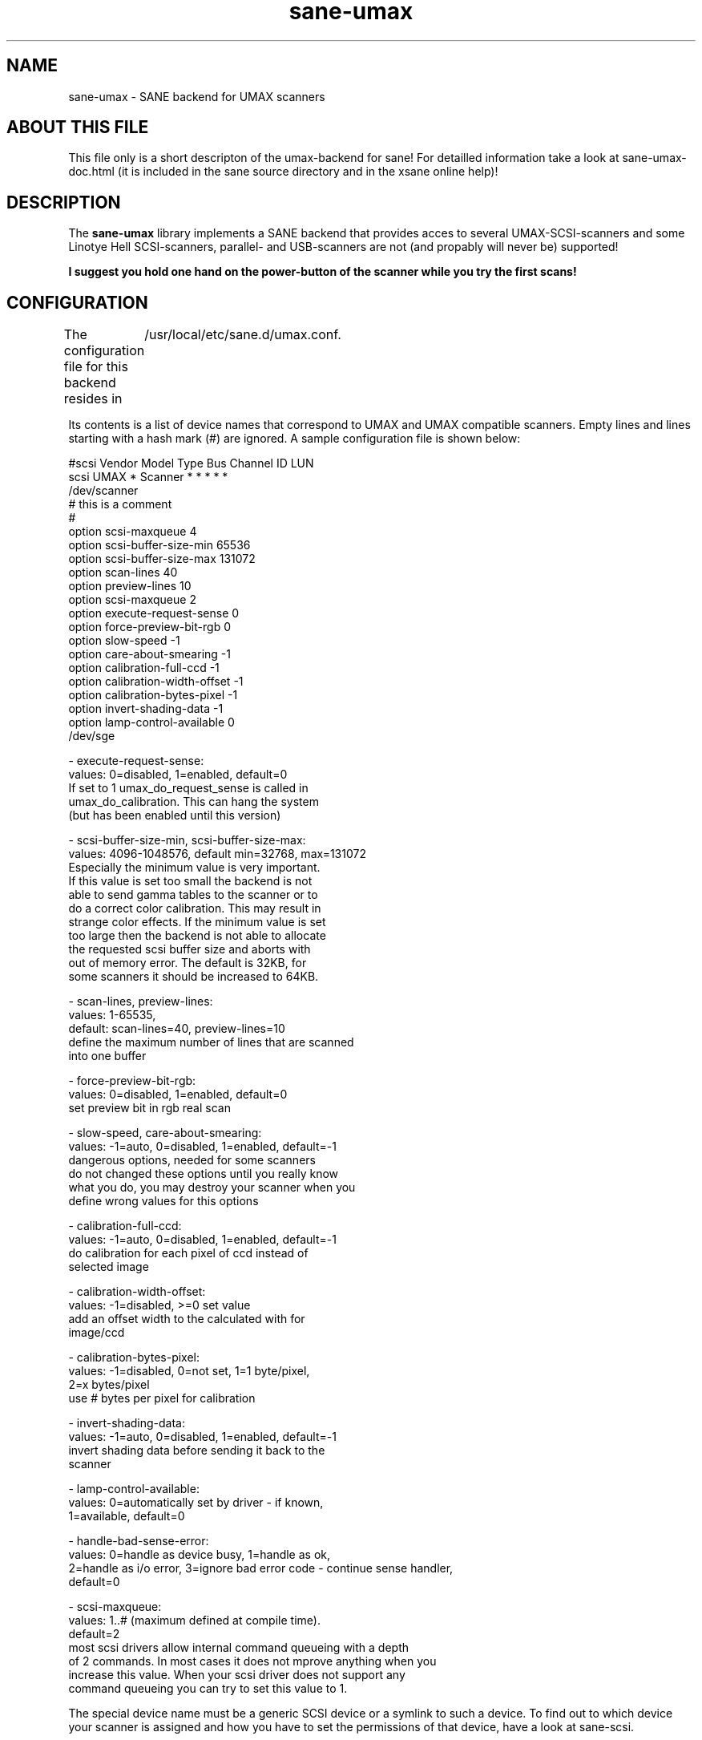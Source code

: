 .TH sane-umax 5 "16 august 2000"
.IX sane-umax

.SH NAME
sane-umax - SANE backend for UMAX scanners

.SH ABOUT THIS FILE

This file only is a short descripton of the umax-backend for sane! For detailled information take a look at
sane-umax-doc.html (it is included in the sane source directory and in the xsane online help)!

.SH DESCRIPTION

The
.B sane-umax
library implements a SANE backend that provides acces to several UMAX-SCSI-scanners and some Linotye Hell SCSI-scanners,
parallel- and USB-scanners are not (and propably will never be) supported!

.B I suggest you hold one hand on the power-button of the scanner while you try the first scans!

.SH CONFIGURATION

The configuration file for this backend resides in 
	/usr/local/etc/sane.d/umax.conf. 

Its contents is a list of device names that correspond to UMAX and UMAX compatible scanners. Empty lines
and lines starting with a hash mark (#) are ignored. A sample configuration file is
shown below: 

 #scsi Vendor Model Type Bus Channel ID LUN 
 scsi UMAX * Scanner * * * * * 
 /dev/scanner 
 # this is a comment
 #
 option scsi-maxqueue 4
 option scsi-buffer-size-min 65536
 option scsi-buffer-size-max 131072
 option scan-lines 40
 option preview-lines 10
 option scsi-maxqueue 2
 option execute-request-sense 0
 option force-preview-bit-rgb 0
 option slow-speed -1
 option care-about-smearing -1
 option calibration-full-ccd -1
 option calibration-width-offset -1
 option calibration-bytes-pixel -1
 option invert-shading-data -1 
 option lamp-control-available 0
 /dev/sge 

 - execute-request-sense:
   values: 0=disabled, 1=enabled, default=0
   If set to 1 umax_do_request_sense is called in
   umax_do_calibration. This can hang the system
   (but has been enabled until this version)
 
 - scsi-buffer-size-min, scsi-buffer-size-max:
   values: 4096-1048576, default min=32768, max=131072
   Especially the minimum value is very important.
   If this value is set too small the backend is not
   able to send gamma tables to the scanner or to
   do a correct color calibration. This may result in
   strange color effects. If the minimum value is set
   too large then the backend is not able to allocate
   the requested scsi buffer size and aborts with
   out of memory error. The default is 32KB, for
   some scanners it should be increased to 64KB.
 
 - scan-lines, preview-lines:
   values: 1-65535,
   default: scan-lines=40, preview-lines=10
   define the maximum number of lines that are scanned
   into one buffer
 
 - force-preview-bit-rgb:
   values: 0=disabled, 1=enabled, default=0
   set preview bit in rgb real scan
 
 - slow-speed, care-about-smearing:
   values: -1=auto, 0=disabled, 1=enabled, default=-1
   dangerous options, needed for some scanners
   do not changed these options until you really know
   what you do, you may destroy your scanner when you
   define wrong values for this options
 
 - calibration-full-ccd:
   values: -1=auto, 0=disabled, 1=enabled, default=-1
   do calibration for each pixel of ccd instead of
   selected image
 
 - calibration-width-offset:
   values: -1=disabled, >=0 set value
   add an offset width to the calculated with for
   image/ccd
 
 - calibration-bytes-pixel:
   values: -1=disabled, 0=not set, 1=1 byte/pixel,
   2=x bytes/pixel
   use # bytes per pixel for calibration
 
 - invert-shading-data:
   values: -1=auto, 0=disabled, 1=enabled, default=-1
   invert shading data before sending it back to the
   scanner
 
 - lamp-control-available:
   values: 0=automatically set by driver - if known,
   1=available, default=0

 - handle-bad-sense-error:
   values: 0=handle as device busy, 1=handle as ok,
   2=handle as i/o error, 3=ignore bad error code - continue sense handler,
   default=0

 - scsi-maxqueue:
   values: 1..# (maximum defined at compile time).
   default=2
   most scsi drivers allow internal command queueing with a depth
   of 2 commands. In most cases it does not mprove anything when you
   increase this value. When your scsi driver does not support any
   command queueing you can try to set this value to 1.
   

The special device name must be a generic SCSI device or a symlink to such a device.
To find out to which device your scanner is assigned and how you have to set the
permissions of that device, have a look at sane-scsi. 

.SH SCSI ADAPTER TIPS

The ISA-SCSI-adapters that are shipped with some Umax-scanners are not supported very
well by Linux (I suggest not to use it), the PCI-SCSI-adapters that come with some
Umax-scanners are not supported at all (as far as I know). On other platforms these
SCSI-adapters are not supported. So you typically need to purchase another SCSI-adapter
that is supported by your platform. See the relevant hardware FAQs and HOWTOs for your
platform for more information. 

The UMAX-scanners do block the scsi-bus for a few seconds while scanning. It is not
necessary to connect the scanner to its own SCSI-adapter. But if you need short
response time for your SCSI-harddisk (e.g. if your computer is a file-server) or
other scsi devices, I suggest you use an own SCSI-adapter for your UMAX-scanner.

If you have any problems with your Umax scanner, check your scsi chain
(cable length, termination, ...).

See also: sane-scsi(5)

.SH FILES

The backend configuration file:
 /usr/local/etc/sane.d/umax.conf

The static library implementing this backend:
 /usr/local/lib/sane/libsane-umax.a

The shared library implementing this backend :
 /usr/local/lib/sane/libsane-umax.so
 (present on systems that support dynamic loading)

.SH ENVIRONMENT

.B SANE_DEBUG_UMAX
 If the library was compiled with debug support enabled, this environment
variable controls the debug level for this backend. E.g., a value of 128
requests all debug output to be printed. Smaller levels reduce verbosity:
SANE_DEBUG_UMAX values

.DS
.sp 
.ft CR
.nf
 Number  Remark
 0       print important errors (printed each time)
 1       print errors
 2       print sense
 3       print warnings
 4       print scanner-inquiry
 5       print informations
 6       print less important informations
 7       print called procedures
 8       print reader_process messages
 10      print called sane-init-routines
 11      print called sane-procedures
 12      print sane infos
 13      print sane option-control messages
Example:
export SANE_DEBUG_UMAX=8

.SH BUGS

X-resolutions greater than 600 dpi sometimes make problems

.SH SEE ALSO
sane(7)

.SH AUTHOR

Oliver Rauch

.SH EMAIL-CONTACT
Oliver.Rauch@Wolfsburg.DE
